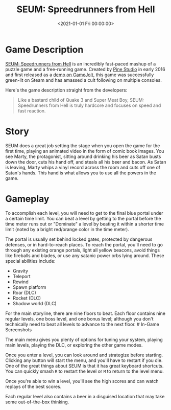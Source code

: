 #+date: <2021-01-01 Fri 00:00:00>
#+title: SEUM: Spreedrunners from Hell
#+description: 
#+slug: seum

* Game Description

[[https://store.steampowered.com/app/457210/SEUM_Speedrunners_from_Hell/][SEUM:
Speedrunners from Hell]] is an incredibly fast-paced mashup of a puzzle
game and a free-running game. Created by [[https://pinestudio.co][Pine
Studio]] in early 2016 and first released as a
[[https://gamejolt.com/games/seum-speedrunners-from-hell-demo/154868][demo
on GameJolt]], this game was successfully green-lit on Steam and has
amassed a cult following on multiple consoles.

Here's the game description straight from the developers:

#+begin_quote
Like a bastard child of Quake 3 and Super Meat Boy, SEUM: Speedrunners
from Hell is truly hardcore and focuses on speed and fast reaction.
#+end_quote

* Story

SEUM does a great job setting the stage when you open the game for the
first time, playing an animated video in the form of comic book images.
You see Marty, the protagonist, sitting around drinking his beer as
Satan busts down the door, cuts his hand off, and steals all his beer
and bacon. As Satan is leaving, Marty whips a vinyl record across the
room and cuts off one of Satan's hands. This hand is what allows you to
use all the powers in the game.

* Gameplay

To accomplish each level, you will need to get to the final blue portal
under a certain time limit. You can beat a level by getting to the
portal before the time meter runs out or "Dominate" a level by beating
it within a shorter time limit (noted by a bright red/orange color in
the time meter).

The portal is usually set behind locked gates, protected by dangerous
defenses, or in hard-to-reach places. To reach the portal, you'll need
to go through any existing orange portals, light all yellow beacons,
avoid things like fireballs and blades, or use any satanic power orbs
lying around. These special abilities include:

- Gravity
- Teleport
- Rewind
- Spawn platform
- Roar (DLC)
- Rocket (DLC)
- Shadow world (DLC)

For the main storyline, there are nine floors to beat. Each floor
contains nine regular levels, one boss level, and one bonus level;
although you don't technically need to beat all levels to advance to the
next floor. # In-Game Screenshots

The main menu gives you plenty of options for tuning your system,
playing main levels, playing the DLC, or exploring the other game modes.

Once you enter a level, you can look around and strategize before
starting. Clicking any button will start the menu, and you'll have to
restart if you die. One of the great things about SEUM is that it has
great keyboard shortcuts. You can quickly smash =R= to restart the level
or =M= to return to the level menu.

Once you're able to win a level, you'll see the high scores and can
watch replays of the best scores.

Each regular level also contains a beer in a disguised location that may
take some out-of-the-box thinking.
